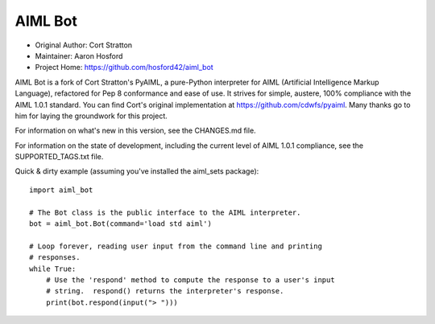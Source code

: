 AIML Bot
========

-  Original Author: Cort Stratton
-  Maintainer: Aaron Hosford
-  Project Home: https://github.com/hosford42/aiml\_bot

AIML Bot is a fork of Cort Stratton's PyAIML, a pure-Python interpreter
for AIML (Artificial Intelligence Markup Language), refactored for Pep 8
conformance and ease of use. It strives for simple, austere, 100%
compliance with the AIML 1.0.1 standard. You can find Cort's original
implementation at https://github.com/cdwfs/pyaiml. Many thanks go to him
for laying the groundwork for this project.

For information on what's new in this version, see the CHANGES.md file.

For information on the state of development, including the current level
of AIML 1.0.1 compliance, see the SUPPORTED\_TAGS.txt file.

Quick & dirty example (assuming you've installed the aiml\_sets
package):

::

    import aiml_bot

    # The Bot class is the public interface to the AIML interpreter.
    bot = aiml_bot.Bot(command='load std aiml')

    # Loop forever, reading user input from the command line and printing
    # responses.
    while True:
        # Use the 'respond' method to compute the response to a user's input
        # string.  respond() returns the interpreter's response.
        print(bot.respond(input("> ")))
